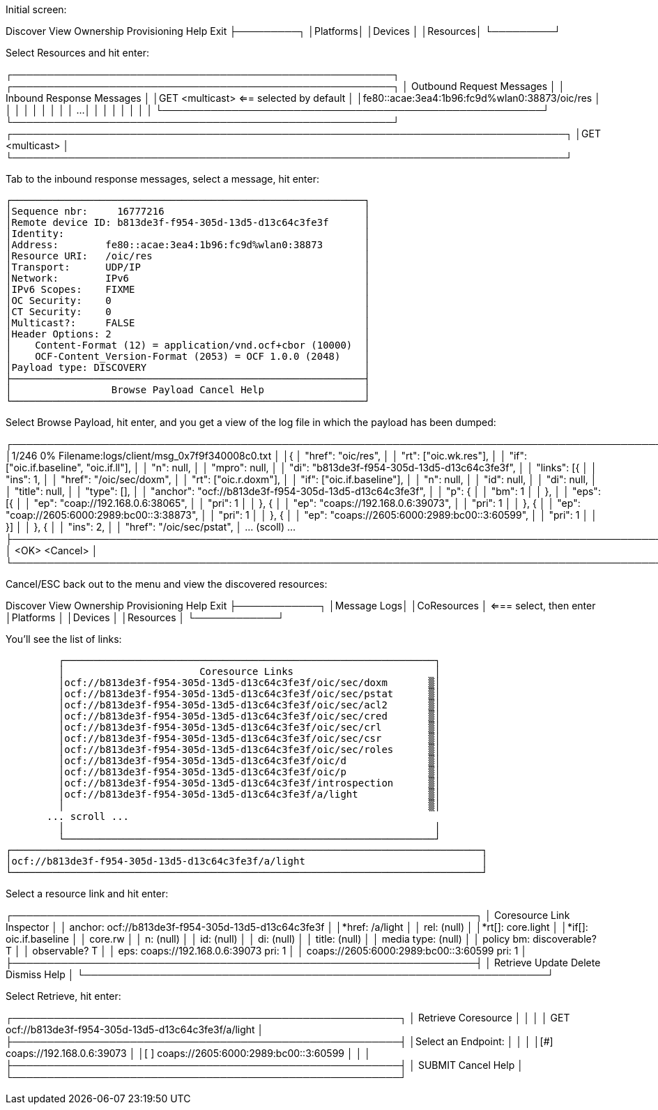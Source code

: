 
Initial screen:


Discover View Ownership Provisioning                         Help           Exit
├─────────┐
│Platforms│
│Devices  │
│Resources│
└─────────┘


Select Resources and hit enter:


┌───────────────────────────────────────────────────────┐                     ┌───────────────────────────────────────────────────────┐
│              Outbound Request Messages                │                     │              Inbound Response Messages                │
│GET <multicast>    <== selected by default             │                     │fe80::acae:3ea4:1b96:fc9d%wlan0:38873/oic/res          │
│                                                       │                     │                                                       │
│                                                       │                     │                                                       │
...
│                                                       │                     │                                                       │
│                                                       │                     │                                                       │
└───────────────────────────────────────────────────────┘                     └───────────────────────────────────────────────────────┘
                              ┌────────────────────────────────────────────────────────────────────────────────┐
                              │GET <multicast>                                                                 │
                              └────────────────────────────────────────────────────────────────────────────────┘

Tab to the inbound response messages, select a message, hit enter:

 ┌────────────────────────────────────────────────────────────┐
 │Sequence nbr:     16777216                                  │
 │Remote device ID: b813de3f-f954-305d-13d5-d13c64c3fe3f      │
 │Identity:                                                   │
 │Address:        fe80::acae:3ea4:1b96:fc9d%wlan0:38873       │
 │Resource URI:   /oic/res                                    │
 │Transport:      UDP/IP                                      │
 │Network:        IPv6                                        │
 │IPv6 Scopes:    FIXME                                       │
 │OC Security:    0                                           │
 │CT Security:    0                                           │
 │Multicast?:     FALSE                                       │
 │Header Options: 2                                           │
 │    Content-Format (12) = application/vnd.ocf+cbor (10000)  │
 │    OCF-Content_Version-Format (2053) = OCF 1.0.0 (2048)    │
 │Payload type: DISCOVERY                                     │
 ├────────────────────────────────────────────────────────────┤
 │                 Browse Payload Cancel Help                 │
 └────────────────────────────────────────────────────────────┘

Select Browse Payload, hit enter, and you get a view of the log file in which the payload has been dumped:

┌───────────────────────────────────────────────────────────────────────────────────────────────────────────────────────────────────────────┐
│1/246  0%                                       Filename:logs/client/msg_0x7f9f340008c0.txt                                                │
│{
│        "href": "oic/res",                                                                                                                 │
│        "rt":   ["oic.wk.res"],                                                                                                            │
│        "if":   ["oic.if.baseline", "oic.if.ll"],                                                                                          │
│        "n":    null,                                                                                                                      │
│        "mpro": null,                                                                                                                      │
│        "di":   "b813de3f-f954-305d-13d5-d13c64c3fe3f",                                                                                    │
│        "links":        [{                                                                                                                 │
│                        "ins":  1,                                                                                                         │
│                        "href": "/oic/sec/doxm",                                                                                           │
│                        "rt":   ["oic.r.doxm"],                                                                                            │
│                        "if":   ["oic.if.baseline"],                                                                                       │
│                        "n":    null,                                                                                                      │
│                        "id":   null,                                                                                                      │
│                        "di":   null,                                                                                                      │
│                        "title":        null,                                                                                              │
│                        "type": [],                                                                                                        │
│                        "anchor":       "ocf://b813de3f-f954-305d-13d5-d13c64c3fe3f",                                                      │
│                        "p":    {                                                                                                          │
│                                "bm":   1                                                                                                  │
│                        },                                                                                                                 │
│                        "eps":  [{                                                                                                         │
│                                        "ep":   "coap://192.168.0.6:38065",                                                                │
│                                        "pri":  1                                                                                          │
│                                }, {                                                                                                       │
│                                        "ep":   "coaps://192.168.0.6:39073",                                                               │
│                                        "pri":  1                                                                                          │
│                                }, {                                                                                                       │
│                                        "ep":   "coap://2605:6000:2989:bc00::3:38873",                                                     │
│                                        "pri":  1                                                                                          │
│                                }, {                                                                                                       │
│                                        "ep":   "coaps://2605:6000:2989:bc00::3:60599",                                                    │
│                                        "pri":  1                                                                                          │
│                                }]                                                                                                         │
│                }, {                                                                                                                       │
│                        "ins":  2,                                                                                                         │
│                        "href": "/oic/sec/pstat",                                                                                          │
... (scoll) ...
├───────────────────────────────────────────────────────────────────────────────────────────────────────────────────────────────────────────┤
│                                          <OK>                                          <Cancel>                                           │
└───────────────────────────────────────────────────────────────────────────────────────────────────────────────────────────────────────────┘

Cancel/ESC back out to the menu and view the discovered resources:

Discover View Ownership Provisioning                              Help           Exit
         ├────────────┐
         │Message Logs│
         │CoResources │ <=== select, then enter
         │Platforms   │
         │Devices     │
         │Resources   │
         └────────────┘

You'll see the list of links:

           ┌───────────────────────────────────────────────────────────────┐
           │                       Coresource Links                        │
           │ocf://b813de3f-f954-305d-13d5-d13c64c3fe3f/oic/sec/doxm       ▒│
           │ocf://b813de3f-f954-305d-13d5-d13c64c3fe3f/oic/sec/pstat      ▒│
           │ocf://b813de3f-f954-305d-13d5-d13c64c3fe3f/oic/sec/acl2       ▒│
           │ocf://b813de3f-f954-305d-13d5-d13c64c3fe3f/oic/sec/cred       ▒│
           │ocf://b813de3f-f954-305d-13d5-d13c64c3fe3f/oic/sec/crl        ▒│
           │ocf://b813de3f-f954-305d-13d5-d13c64c3fe3f/oic/sec/csr        ▒│
           │ocf://b813de3f-f954-305d-13d5-d13c64c3fe3f/oic/sec/roles      ▒│
           │ocf://b813de3f-f954-305d-13d5-d13c64c3fe3f/oic/d              ▒│
           │ocf://b813de3f-f954-305d-13d5-d13c64c3fe3f/oic/p              ▒│
           │ocf://b813de3f-f954-305d-13d5-d13c64c3fe3f/introspection      ▒│
           │ocf://b813de3f-f954-305d-13d5-d13c64c3fe3f/a/light            ▒│
           │                                                              ▒│
 	       ... scroll ...
           │                                                               │
           └───────────────────────────────────────────────────────────────┘
  ┌────────────────────────────────────────────────────────────────────────────────┐
  │ocf://b813de3f-f954-305d-13d5-d13c64c3fe3f/a/light                              │
  └────────────────────────────────────────────────────────────────────────────────┘

Select a resource link and hit enter:

┌───────────────────────────────────────────────────────────────────┐
│                     Coresource Link Inspector                     │
│ anchor: ocf://b813de3f-f954-305d-13d5-d13c64c3fe3f                │
│*href:  /a/light                                                   │
│ rel:   (null)                                                     │
│*rt[]:  core.light                                                 │
│*if[]:  oic.if.baseline                                            │
│        core.rw                                                    │
│ n:     (null)                                                     │
│ id:    (null)                                                     │
│ di:    (null)                                                     │
│ title: (null)                                                     │
│ media type:    (null)                                             │
│ policy bm: discoverable? T                                        │
│            observable?   T                                        │
│ eps:   coaps://192.168.0.6:39073 pri: 1                           │
│        coaps://2605:6000:2989:bc00::3:60599 pri: 1                │
├───────────────────────────────────────────────────────────────────┤
│                Retrieve Update Delete Dismiss Help                │
└───────────────────────────────────────────────────────────────────┘

Select Retrieve, hit enter:

┌────────────────────────────────────────────────────────┐
│                  Retrieve Coresource                   │
│                                                        │
│ GET ocf://b813de3f-f954-305d-13d5-d13c64c3fe3f/a/light │
├────────────────────────────────────────────────────────┤
│Select an Endpoint:                                     │
│                                                        │
│[#] coaps://192.168.0.6:39073                           │
│[ ] coaps://2605:6000:2989:bc00::3:60599                │
│                                                        │
├────────────────────────────────────────────────────────┤
│     SUBMIT              Cancel              Help       │
└────────────────────────────────────────────────────────┘
